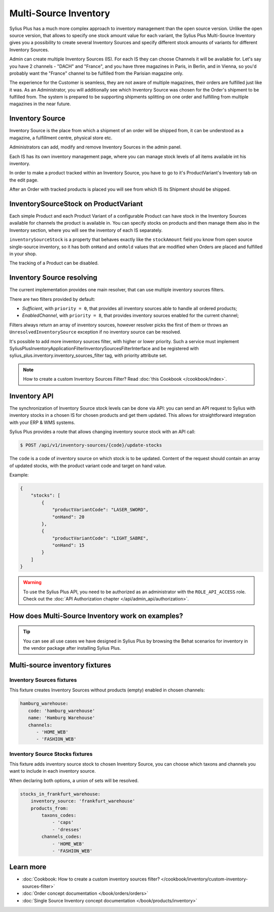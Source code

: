 .. rst-class:: plus-doc

Multi-Source Inventory
======================

Sylius Plus has a much more complex approach to inventory management than the open source version. Unlike the open source
version, that allows to specify one stock amount value for each variant, the Sylius Plus Multi-Source Inventory gives you
a possibility to create several Inventory Sources and specify different stock amounts of variants for different Inventory Sources.

Admin can create multiple Inventory Sources (IS). For each IS they can choose Channels it will be available for.
Let's say you have 2 channels - "DACH" and "France", and you have three magazines in Paris, in Berlin, and in Vienna,
so you'd probably want the "France" channel to be fulfilled from the Parisian magazine only.

The experience for the Customer is seamless, they are not aware of multiple magazines, their orders are fulfilled just
like it was. As an Administrator, you will additionally see which Inventory Source was chosen for the Order's shipment
to be fulfilled from. The system is prepared to be supporting shipments splitting on one order and fulfilling from multiple
magazines in the near future.

Inventory Source
----------------

Inventory Source is the place from which a shipment of an order will be shipped from, it can be understood as a magazine,
a fulfillment centre, physical store etc.

Administrators can add, modify and remove Inventory Sources in the admin panel.

.. image:: ../../_images/sylius_plus/inventory_sources_index.png
   :align: center

Each IS has its own inventory management page, where you can manage stock levels of all items available int his inventory.

.. image:: ../../_images/sylius_plus/inventory_source_stock_management.png
   :align: center

In order to make a product tracked within an Inventory Source, you have to go to it's ProductVariant's Inventory tab on the edit page.

.. image:: ../../_images/sylius_plus/product_variant_stock_management.png
   :align: center

After an Order with tracked products is placed you will see from which IS its Shipment should be shipped.

.. image:: ../../_images/sylius_plus/inventory_source_shipment.png
   :align: center

InventorySourceStock on ProductVariant
--------------------------------------

Each simple Product and each Product Variant of a configurable Product can have stock in the Inventory Sources available
for channels the product is available in. You can specify stocks on products and then manage them also in the Inventory section,
where you will see the inventory of each IS separately.

``inventorySourceStock`` is a property that behaves exactly like the ``stockAmount`` field you know from open source single-source
inventory, so it has both ``onHand`` and ``onHold`` values that are modified when Orders are placed and fulfilled in your shop.

The tracking of a Product can be disabled.

Inventory Source resolving
--------------------------

The current implementation provides one main resolver, that can use multiple inventory sources filters.

There are two filters provided by default:

* *Sufficient*, with ``priority = 0``, that provides all inventory sources able to handle all ordered products;
* *EnabledChannel*, with ``priority = 8``, that provides inventory sources enabled for the current channel;

Filters always return an array of inventory sources, however resolver picks the first of them or throws an
``UnresolvedInventorySource`` exception if no inventory source can be resolved.

It's possible to add more inventory sources filter, with higher or lower priority. Such a service must implement Sylius\Plus\Inventory\Application\Filter\InventorySourcesFilterInterface and be registered with sylius_plus.inventory.inventory_sources_filter tag, with priority attribute set.

.. note::

   How to create a custom Inventory Sources Filter? Read :doc:`this Cookbook </cookbook/index>`.

Inventory API
-------------

The synchronization of Inventory Source stock levels can be done via API: you can send an API request to Sylius with
inventory stocks in a chosen IS for chosen products and get them updated. This allows for straightforward integration
with your ERP & WMS systems.

Sylius Plus provides a route that allows changing inventory source stock with an API call:

.. code-block:: bash

   $ POST /api/v1/inventory-sources/{code}/update-stocks

The ``code`` is a code of inventory source on which stock is to be updated. Content of the request should contain an array
of updated stocks, with the product variant code and target on hand value.

Example:

.. code-block:: json

   {
       "stocks": [
           {
               "productVariantCode": "LASER_SWORD",
               "onHand": 20
           },
           {
               "productVariantCode": "LIGHT_SABRE",
               "onHand": 15
           }
       ]
   }

.. warning::

   To use the Sylius Plus API, you need to be authorized as an administrator with the ``ROLE_API_ACCESS`` role.
   Check out the :doc:`API Authorization chapter </api/admin_api/authorization>`.

How does Multi-Source Inventory work on examples?
-------------------------------------------------

.. tip::

   You can see all use cases we have designed in Sylius Plus by browsing the Behat scenarios for inventory in the vendor package
   after installing Sylius Plus.

Multi-source inventory fixtures
-------------------------------

Inventory Sources fixtures
''''''''''''''''''''''''''

This fixture creates Inventory Sources without products (empty) enabled in chosen channels:

.. code-block:: yaml

   hamburg_warehouse:
      code: 'hamburg_warehouse'
      name: 'Hamburg Warehouse'
      channels:
         - 'HOME_WEB'
         - 'FASHION_WEB'


Inventory Source Stocks fixtures
''''''''''''''''''''''''''''''''

This fixture adds inventory source stock to chosen Inventory Source, you can choose which taxons and channels you want
to include in each inventory source.

When declaring both options, a union of sets will be resolved.

.. code-block:: yaml

   stocks_in_frankfurt_warehouse:
       inventory_source: 'frankfurt_warehouse'
       products_from:
           taxons_codes:
               - 'caps'
               - 'dresses'
           channels_codes:
               - 'HOME_WEB'
               - 'FASHION_WEB'

Learn more
----------

* :doc:`Cookbook: How to create a custom inventory sources filter? </cookbook/inventory/custom-inventory-sources-filter>`
* :doc:`Order concept documentation </book/orders/orders>`
* :doc:`Single Source Inventory concept documentation </book/products/inventory>`

.. image:: ../../_images/sylius_plus/banner.png
   :align: center
   :target: http://sylius.com/plus/?utm_source=docs
